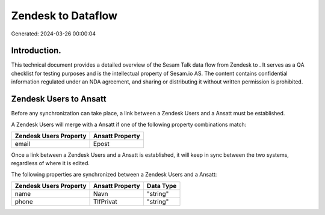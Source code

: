 ====================
Zendesk to  Dataflow
====================

Generated: 2024-03-26 00:00:04

Introduction.
------------

This technical document provides a detailed overview of the Sesam Talk data flow from Zendesk to . It serves as a QA checklist for testing purposes and is the intellectual property of Sesam.io AS. The content contains confidential information regulated under an NDA agreement, and sharing or distributing it without written permission is prohibited.

Zendesk Users to  Ansatt
------------------------
Before any synchronization can take place, a link between a Zendesk Users and a  Ansatt must be established.

A Zendesk Users will merge with a  Ansatt if one of the following property combinations match:

.. list-table::
   :header-rows: 1

   * - Zendesk Users Property
     -  Ansatt Property
   * - email
     - Epost

Once a link between a Zendesk Users and a  Ansatt is established, it will keep in sync between the two systems, regardless of where it is edited.

The following properties are synchronized between a Zendesk Users and a  Ansatt:

.. list-table::
   :header-rows: 1

   * - Zendesk Users Property
     -  Ansatt Property
     -  Data Type
   * - name
     - Navn
     - "string"
   * - phone
     - TlfPrivat
     - "string"

